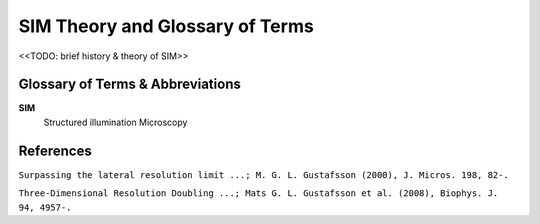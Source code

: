 SIM Theory and Glossary of Terms
================================

<<TODO: brief history & theory of SIM>>

Glossary of Terms & Abbreviations
---------------------------------

**SIM**
    Structured illumination Microscopy

References
----------

``Surpassing the lateral resolution limit ...; M. G. L. Gustafsson (2000), J. Micros. 198, 82-.``

``Three-Dimensional Resolution Doubling ...; Mats G. L. Gustafsson et al. (2008), Biophys. J. 94, 4957-.``

